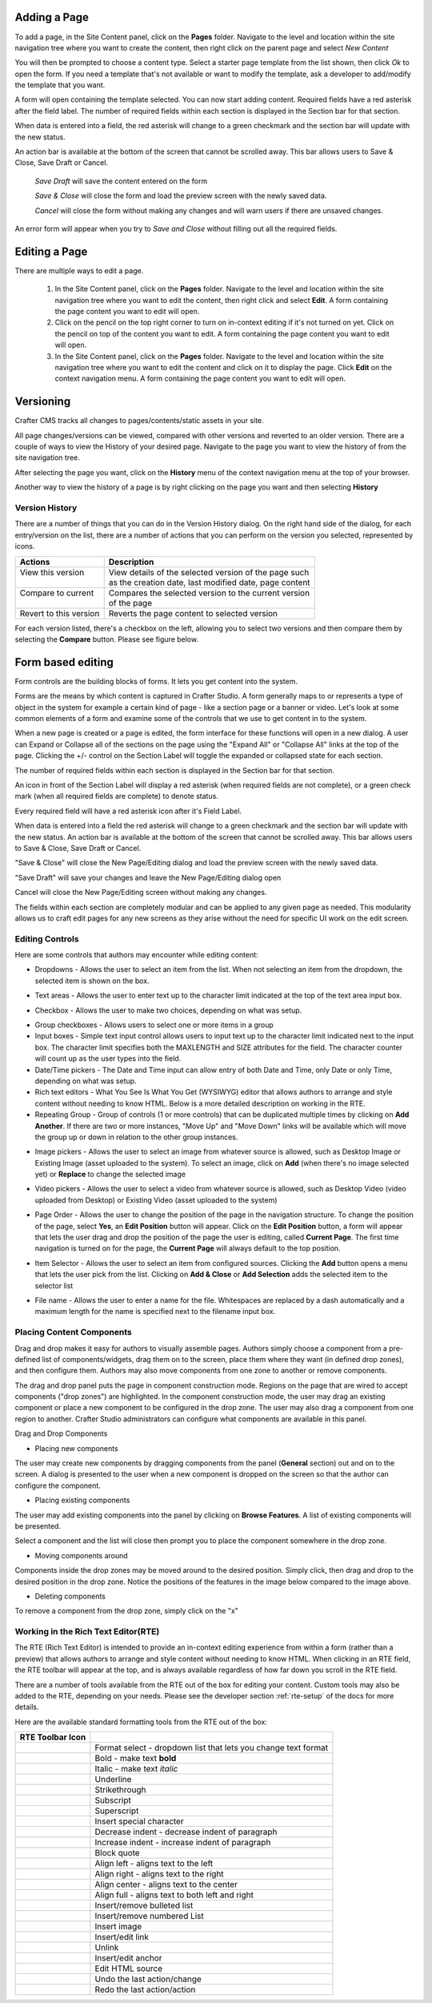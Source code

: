 .. index:: Pages

..  _content_authors_pages:

-------------
Adding a Page
-------------
To add a page, in the Site Content panel, click on the **Pages** folder.  Navigate to the level and location within the site navigation tree where you want to create the content, then right click on the parent page and select *New Content*

.. image:: /_static/images/page-add-new-content.png
    :width: 40 %    
    :align: center

You will then be prompted to choose a content type.  Select a starter page template from the list shown, then click *Ok* to open the form. If you need a template that's not available or want to modify the template, ask a developer to add/modify the template that you want.

.. image:: /_static/images/page-add-choose-content.png
    :width: 75 %    
    :align: center

A form will open containing the template selected. You can now start adding content.  Required fields have a red asterisk after the field label.  The number of required fields within each section is displayed in the Section bar for that section.  

When data is entered into a field, the red asterisk will change to a green checkmark and the section bar will update with the new status.

.. image:: /_static/images/page-add-template-open.png
    :width: 75 %    
    :align: center
    
An action bar is available at the bottom of the screen that cannot be scrolled away. This bar allows users to Save & Close, Save Draft or Cancel.

    *Save Draft* will save the content entered on the form

    *Save & Close* will close the form and load the preview screen with the newly saved data.

    *Cancel* will close the form without making any changes and will warn users if there are unsaved changes.

An error form will appear when you try to *Save and Close* without filling out all the required fields.

.. image:: /_static/images/page-save-error.png
    :width: 50 %    
    :align: center


.. _editing-a-page:

--------------
Editing a Page
--------------
There are multiple ways to edit a page.  
    
    #. In the Site Content panel, click on the **Pages** folder.  Navigate to the level and location within the site navigation tree where you want to edit the content, then right click and select **Edit**.  A form containing the page content you want to edit will open.
    
    #. Click on the pencil on the top right corner to turn on in-context editing if it's not turned on yet.  Click on the pencil on top of the content you want to edit.  A form containing the page content you want to edit will open.

    #. In the Site Content panel, click on the **Pages** folder.  Navigate to the level and location within the site navigation tree where you want to edit the content and click on it to display the page.  Click **Edit** on the context navigation menu. A form containing the page content you want to edit will open.

.. image:: /_static/images/page-edit.png
    :width: 95 %
    :align: center



----------
Versioning
----------
Crafter CMS tracks all changes to pages/contents/static assets in your site.  

All page changes/versions can be viewed, compared with other versions and reverted to an older version.  There are a couple of ways to view the History of your desired page.  Navigate to the page you want to view the history of from the site navigation tree.

After selecting the page you want, click on the **History** menu of the context navigation menu at the top of your browser.

.. image:: /_static/images/page-access-history.png
    :width: 95 %
    :align: center


Another way to view the history of a page is by right clicking on the page you want and then selecting **History**

.. image:: /_static/images/page-access-history-tree.png
    :width: 95 %
    :align: center

    

^^^^^^^^^^^^^^^
Version History
^^^^^^^^^^^^^^^
There are a number of things that you can do in the Version History dialog.  On the right hand side of the dialog, for each entry/version on the list, there are a number of actions that you can perform on the version you selected, represented by icons.    

+------------------------+--------------------------------------------------------+
|| Actions               || Description                                           |
+========================+========================================================+
|| View this version     || View details of the selected version of the page such |
||                       || as the creation date, last modified date, page content|
+------------------------+--------------------------------------------------------+
|| Compare to current    || Compares the selected version to the current version  |
||                       || of the page                                           |
+------------------------+--------------------------------------------------------+
|| Revert to this version|| Reverts the page content to selected version          | 
+------------------------+--------------------------------------------------------+

For each version listed, there's a checkbox on the left, allowing you to select two versions and then compare them by selecting the **Compare** button.  Please see figure below.

.. image:: /_static/images/page-history.png
    :width: 95 %
    :align: center
    

------------------
Form based editing
------------------

Form controls are the building blocks of forms.  It lets you get content into the system.  

Forms are the means by which content is captured in Crafter Studio. A form generally maps to or represents a type of object in the system for example a certain kind of page - like a section page or a banner or video. Let's look at some common elements of a form and examine some of the controls that we use to get content in to the system.

.. image:: /_static/images/page-form.png
    :width: 95 %
    :align: center

When a new page is created or a page is edited, the form interface for these functions will open in a new dialog. A user can Expand or Collapse all of the sections on the page using the "Expand All" or "Collapse All" links at the top of the page.  
Clicking the +/- control on the Section Label will toggle the expanded or collapsed state for each section.

The number of required fields within each section is displayed in the Section bar for that section.

An icon in front of the Section Label will display a red asterisk (when required fields are not complete), or a green check mark (when all required fields are complete) to denote status.

Every required field will have a red asterisk icon after it's Field Label.

When data is entered into a field the red asterisk will change to a green checkmark and the section bar will update with the new status. An action bar is available at the bottom of the screen that cannot be scrolled away. This bar allows users to Save & Close, Save Draft or Cancel.

"Save & Close" will close the New Page/Editing dialog and load the preview screen with the newly saved data.

"Save Draft" will save your changes and leave the New Page/Editing dialog open

Cancel will close the New Page/Editing screen without making any changes.

The fields within each section are completely modular and can be applied to any given page as needed. This modularity allows us to craft edit pages for any new screens as they arise without the need for specific UI work on the edit screen.

^^^^^^^^^^^^^^^^
Editing Controls
^^^^^^^^^^^^^^^^

Here are some controls that authors may encounter while editing content:

* Dropdowns - Allows the user to select an item from the list.  When not selecting an item from the dropdown, the selected item is shown on the box.

.. image:: /_static/images/form-control-dropdown-expand.png
    :width: 40 %    
    :align: center

.. image:: /_static/images/form-controls-dropdown.png
    :width: 40 %    
    :align: center

* Text areas - Allows the user to enter text up to the character limit indicated at the top of the text area input box.

.. image:: /_static/images/form-control-text-area.png
    :width: 50 %    
    :align: center
    
* Checkbox - Allows the user to make two choices, depending on what was setup.

.. image:: /_static/images/form-control-checkbox.png
    :width: 30 %    
    :align: center
    
* Group checkboxes - Allows users to select one or more items in a group
* Input boxes - Simple text input control allows users to input text up to the character limit indicated next to the input box.  The character limit specifies both the MAXLENGTH and SIZE attributes for the field.  The character counter will count up as the user types into the field.
* Date/Time pickers - The Date and Time input can allow entry of both Date and Time, only Date or only Time, depending on what was setup.
* Rich text editors - What You See Is What You Get (WYSIWYG) editor that allows authors to arrange and style content without needing to know HTML.  Below is a more detailed description on working in the RTE.
* Repeating Group - Group of controls (1 or more controls) that can be duplicated multiple times by clicking on **Add Another**.  If there are two or more instances, "Move Up" and "Move Down" links will be available which will move the group up or down in relation to the other group instances.

.. image:: /_static/images/form-controls.png
    :width: 75 %    
    :align: center


* Image pickers - Allows the user to select an image from whatever source is allowed, such as Desktop Image or Existing Image (asset uploaded to the system).  To select an image, click on **Add** (when there's no image selected yet) or **Replace** to change the selected image

.. image:: /_static/images/form-control-image-picker.png
    :width: 60 %    
    :align: center

* Video pickers - Allows the user to select a video from whatever source is allowed, such as Desktop Video (video uploaded from Desktop) or Existing Video (asset uploaded to the system) 

.. image:: /_static/images/form-control-video-picker.png
    :width: 75 %    
    :align: center

* Page Order - Allows the user to change the position of the page in the navigation structure.  To change the position of the page, select **Yes**, an **Edit Position** button will appear.  Click on the **Edit Position** button, a form will appear that lets the user drag and drop the position of the page the user is editing, called **Current Page**.  The first time navigation is turned on for the page, the **Current Page** will always default to the top position.

.. image:: /_static/images/form-control-page-order-no.png
    :width: 30 %    
    :align: center

.. image:: /_static/images/form-control-page-order-yes.png
    :width: 30 %    
    :align: center

.. image:: /_static/images/form-control-page-order.png
    :width: 50 %    
    :align: center
            
            
* Item Selector - Allows the user to select an item from configured sources.  Clicking the **Add** button opens a menu that lets the user pick from the list.  Clicking on **Add & Close** or **Add Selection** adds the selected item to the selector list

.. image:: /_static/images/form-control-item-selector.png
    :width: 50 %    
    :align: center
    
.. image:: /_static/images/form-control-item-select.png
    :width: 50 %    
    :align: center


* File name - Allows the user to enter a name for the file.  Whitespaces are replaced by a dash automatically and a maximum length for the name is specified next to the filename input box.

.. image:: /_static/images/form-control-filename.png
    :width: 75 %    
    :align: center
    

^^^^^^^^^^^^^^^^^^^^^^^^^^
Placing Content Components
^^^^^^^^^^^^^^^^^^^^^^^^^^
Drag and drop makes it easy for authors to visually assemble pages. Authors simply choose a component from a pre-defined list of components/widgets, drag them on to the screen, place them where they want (in defined drop zones), and then configure them. Authors may also move components from one zone to another or remove components.

The drag and drop panel puts the page in component construction mode.  Regions on the page that are wired to accept components ("drop zones") are highlighted.  In the component construction mode, the user may drag an existing component or place a new component to be configured in the drop zone.  The user may also drag a component from one region to another.  Crafter Studio administrators can configure what components are available in this panel.


.. image:: /_static/images/page-components.png
    :width: 95 %    
    :align: center
    

Drag and Drop Components

* Placing new components

The user may create new components by dragging components from the panel (**General** section) out and on to the screen.  A dialog is presented to the user when a new component is dropped on the screen so that the author can configure the component.

.. image:: /_static/images/page-components-general.png
    :width: 75 %    
    :align: center

* Placing existing components

The user may add existing components into the panel by clicking on **Browse Features**.  A list of existing components will be presented.  

.. image:: /_static/images/page-components-browse-features.png
    :width: 75 %    
    :align: center

Select a component and the list will close then prompt you to place the component somewhere in the drop zone.

.. image:: /_static/images/page-components-browse-selected.png
    :width: 95 %    
    :align: center

* Moving components around

Components inside the drop zones may be moved around to the desired position.  Simply click, then drag and drop to the desired position in the drop zone.  Notice the positions of the features in the image below compared to the image above.

.. image:: /_static/images/page-components-move.png
    :width: 75 %    
    :align: center
    
* Deleting components

To remove a component from the drop zone, simply click on the "x"

.. image:: /_static/images/page-components-remove.png
    :width: 75 %    
    :align: center

^^^^^^^^^^^^^^^^^^^^^^^^^^^^^^^^^^^^
Working in the Rich Text Editor(RTE)
^^^^^^^^^^^^^^^^^^^^^^^^^^^^^^^^^^^^
The RTE (Rich Text Editor) is intended to provide an in-context editing experience from within a form (rather than a preview) that allows authors to arrange and style content without needing to know HTML.  When clicking in an RTE field, the RTE toolbar will appear at the top, and is always available regardless of how far down you scroll in the RTE field.

.. image:: /_static/images/rte-screen.png
    :width: 75 %    
    :align: center

.. |rteFormatSelectList| image:: /_static/images/rte-tool-format-select-list.png
                     :width: 25%

.. |rteFormatSelect| image:: /_static/images/rte-tool-format-select.png
             :width: 45%

.. |rteBold| image:: /_static/images/rte-tool-bold.png
             :width: 15%

.. |rteItalic| image:: /_static/images/rte-tool-italic.png
             :width: 15%

.. |rteUnderline| image:: /_static/images/rte-tool-underline.png
             :width: 15%

.. |rteStrikethrough| image:: /_static/images/rte-tool-strikethrough.png
             :width: 15%

.. |rteSubscript| image:: /_static/images/rte-tool-subscript.png
             :width: 15%

.. |rteSuperscript| image:: /_static/images/rte-tool-superscript.png
             :width: 15%

.. |rteCharmap| image:: /_static/images/rte-tool-insert-special-char.png
             :width: 15%

.. |rteOutdent| image:: /_static/images/rte-tool-outdent.png
             :width: 15%

.. |rteIndent| image:: /_static/images/rte-tool-indent.png
             :width: 15%

.. |rteBlockQuote| image:: /_static/images/rte-tool-block-quote.png
             :width: 15%

.. |rteAlignLeft| image:: /_static/images/rte-tool-align-left.png
             :width: 15%

.. |rteAlignRight| image:: /_static/images/rte-tool-align-right.png
             :width: 15%

.. |rteAlignCenter| image:: /_static/images/rte-tool-align-center.png
             :width: 15%

.. |rteAlignFull| image:: /_static/images/rte-tool-align-full.png
             :width: 15%

.. |rteBulletList| image:: /_static/images/rte-tool-bullet-list.png
             :width: 15%

.. |rteNumberedList| image:: /_static/images/rte-tool-numbered-list.png
             :width: 15%

.. |rteInsertImage| image:: /_static/images/rte-tool-insert-image.png
             :width: 15%

.. |rteInsertLink| image:: /_static/images/rte-tool-insert-link.png
             :width: 15%

.. |rteUnlink| image:: /_static/images/rte-tool-unlink.png
             :width: 15%

.. |rteInsertAnchor| image:: /_static/images/rte-tool-insert-anchor.png
             :width: 15%

.. |rteEditHtml| image:: /_static/images/rte-tool-edit-html.png
             :width: 15%

.. |rteUndo| image:: /_static/images/rte-tool-undo.png
             :width: 15%

.. |rteRedo| image:: /_static/images/rte-tool-redo.png
             :width: 15%


There are a number of tools available from the RTE out of the box for editing your content.  Custom tools may also be added to the RTE, depending on your needs.  Please see the developer section :ref:`rte-setup` of the docs for more details.

Here are the available standard formatting tools from the RTE out of the box:

+----------------------------+----------------------------------------------------------------+
| RTE Toolbar Icon           |                                                                |
+============================+================================================================+
|| |rteFormatSelect|         || Format select - dropdown list that lets you change text format|
||                           || |rteFormatSelectList|                                         |
+----------------------------+----------------------------------------------------------------+
|| |rteBold|                 | Bold - make text **bold**                                      |
+----------------------------+----------------------------------------------------------------+
|| |rteItalic|               | Italic - make text *italic*                                    |
+----------------------------+----------------------------------------------------------------+
|| |rteUnderline|            | Underline                                                      |
+----------------------------+----------------------------------------------------------------+
|| |rteStrikethrough|        | Strikethrough                                                  |
+----------------------------+----------------------------------------------------------------+
|| |rteSubscript|            | Subscript                                                      |
+----------------------------+----------------------------------------------------------------+
|| |rteSuperscript|          | Superscript                                                    |
+----------------------------+----------------------------------------------------------------+
|| |rteCharmap|              | Insert special character                                       |
+----------------------------+----------------------------------------------------------------+
|| |rteOutdent|              | Decrease indent - decrease indent of paragraph                 |
+----------------------------+----------------------------------------------------------------+
|| |rteIndent|               | Increase indent - increase indent of paragraph                 |
+----------------------------+----------------------------------------------------------------+
|| |rteBlockQuote|           | Block quote                                                    |
+----------------------------+----------------------------------------------------------------+
|| |rteAlignLeft|            | Align left - aligns text to the left                           |
+----------------------------+----------------------------------------------------------------+
|| |rteAlignRight|           | Align right - aligns text to the right                         |
+----------------------------+----------------------------------------------------------------+
|| |rteAlignCenter|          | Align center - aligns text to the center                       |
+----------------------------+----------------------------------------------------------------+
|| |rteAlignFull|            | Align full - aligns text to both left and right                |
+----------------------------+----------------------------------------------------------------+
|| |rteBulletList|           | Insert/remove bulleted list                                    |
+----------------------------+----------------------------------------------------------------+
|| |rteNumberedList|         | Insert/remove numbered List                                    |
+----------------------------+----------------------------------------------------------------+
|| |rteInsertImage|          | Insert image                                                   |
+----------------------------+----------------------------------------------------------------+
|| |rteInsertLink|           | Insert/edit link                                               |
+----------------------------+----------------------------------------------------------------+
|| |rteUnlink|               | Unlink                                                         |
+----------------------------+----------------------------------------------------------------+
|| |rteInsertAnchor|         | Insert/edit anchor                                             |
+----------------------------+----------------------------------------------------------------+
|| |rteEditHtml|             | Edit HTML source                                               |
+----------------------------+----------------------------------------------------------------+
|| |rteUndo|                 | Undo the last action/change                                    |
+----------------------------+----------------------------------------------------------------+
|| |rteRedo|                 | Redo the last action/action                                    |
+----------------------------+----------------------------------------------------------------+










